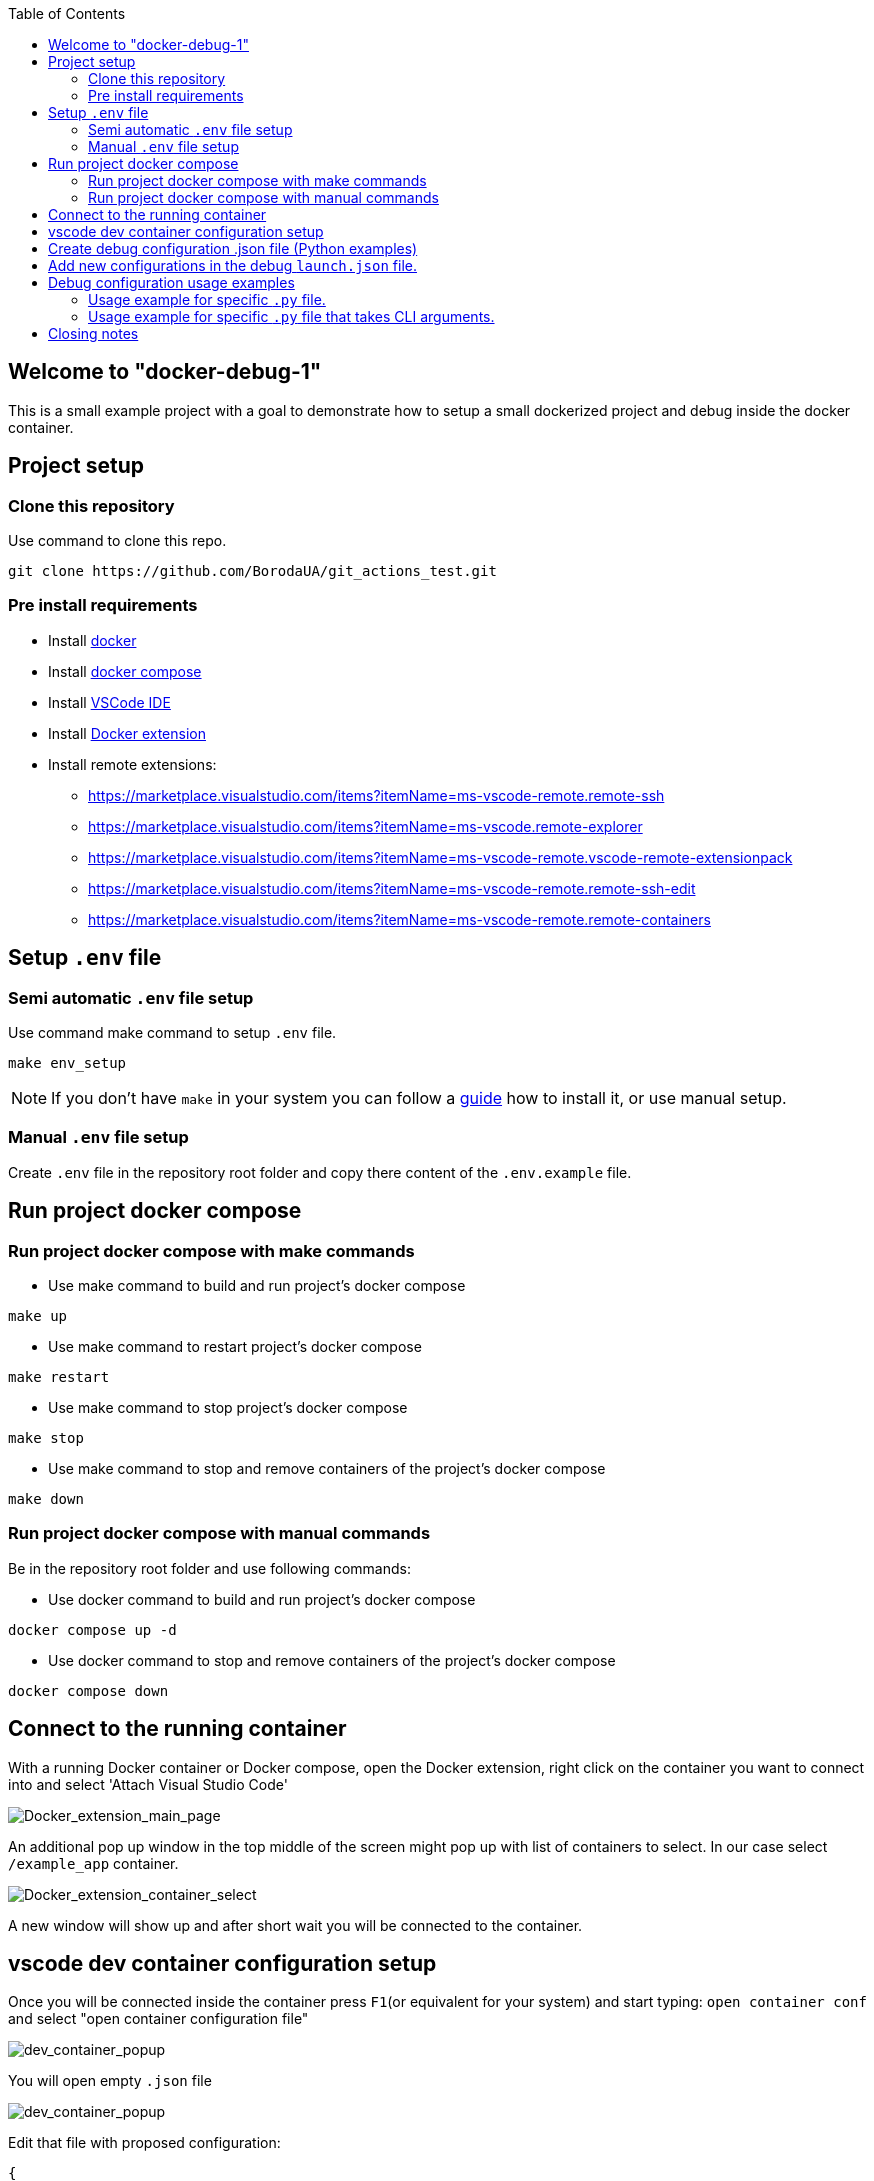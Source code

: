 :toc:

## Welcome to "docker-debug-1"

This is a small example project with a goal to demonstrate how to setup a small dockerized project and debug inside the
docker container.

## Project setup

### Clone this repository

Use command to clone this repo.

```bash
git clone https://github.com/BorodaUA/git_actions_test.git
```

### Pre install requirements

- Install https://www.docker.com/[docker]
- Install https://docs.docker.com/compose/install/[docker compose]
- Install https://code.visualstudio.com/download[VSCode IDE]
- Install https://marketplace.visualstudio.com/items?itemName=ms-azuretools.vscode-docker&ssr=false#review-details[Docker extension]
- Install remote extensions:
* https://marketplace.visualstudio.com/items?itemName=ms-vscode-remote.remote-ssh
* https://marketplace.visualstudio.com/items?itemName=ms-vscode.remote-explorer
* https://marketplace.visualstudio.com/items?itemName=ms-vscode-remote.vscode-remote-extensionpack
* https://marketplace.visualstudio.com/items?itemName=ms-vscode-remote.remote-ssh-edit
* https://marketplace.visualstudio.com/items?itemName=ms-vscode-remote.remote-containers

## Setup `.env` file

### Semi automatic `.env` file setup

Use command make command to setup `.env` file.

```bash
make env_setup
```

NOTE: If you don't have `make` in your system you can follow a https://www.geeksforgeeks.org/how-to-install-make-on-ubuntu/[guide] how to install it, or use manual setup.

### Manual `.env` file setup

Create `.env` file in the repository root folder and copy there content of the `.env.example` file.

## Run project docker compose

### Run project docker compose with make commands

* Use make command to build and run project's docker compose
```bash
make up
```

* Use make command to restart project's docker compose
```bash
make restart
```

* Use make command to stop project's docker compose
```bash
make stop
```

* Use make command to stop and remove containers of the project's docker compose
```bash
make down
```

### Run project docker compose with manual commands

Be in the repository root folder and use following commands:

* Use docker command to build and run project's docker compose

```bash
docker compose up -d
```

* Use docker command to stop and remove containers of the project's docker compose
```bash
docker compose down
```

## Connect to the running container

With a running Docker container or Docker compose, open the Docker extension, right click on the container you want to connect into and select 'Attach Visual Studio Code'

image::docs/images/Docker_extension_main_page.jpg[Docker_extension_main_page]

An additional pop up window in the top middle of the screen might pop up with list of containers to select. In our case select `/example_app` container.

image::docs/images/docker_extension_container_select.jpg[Docker_extension_container_select]

A new window will show up and after short wait you will be connected to the container.

## vscode dev container configuration setup

Once you will be connected inside the container press `F1`(or equivalent for your system) and start typing: `open container conf` and select "open container configuration file"

image::docs/images/dev_container_config_pop_up.jpg[dev_container_popup]

You will open empty `.json` file

image::docs/images/dev_container_empty_config.jpg[dev_container_popup]

Edit that file with proposed configuration:

```json
{
    "workspaceFolder": "/usr/src/app", 
    "extensions": [
		"donjayamanne.githistory",
		"hbenl.vscode-test-explorer",
		"ms-python.python",
		"ms-python.vscode-pylance",
		"ms-toolsai.jupyter",
		"ms-toolsai.jupyter-keymap",
		"ms-toolsai.jupyter-renderers",
		"ms-vscode.test-adapter-converter"
	]
}
```

Here we setup vscode extensions that will be installed on connect to the container as well as `"workspaceFolder": "/usr/src/app"` the default folder what will be opened. Save the file manually if needed and close it.

Next step we need to bring down our docker compose with make or manual commands and start docker compose again to make sure that changes above will take effect.

## Create debug configuration .json file (Python examples)

Open Run and debug section in vscode and click create a launch.json file button.

A prompt window with supported configs will pop up this is why it is important to install python extension "ms-python.python" inside the container. 

image::docs/images/debug_config_popup.jpg[dev_container_popup]

Select Python then any configuration like "Python File".

image::docs/images/debup_conf_name_pop_up.jpg[dev_container_popup]

After that a json file with configurations will open up. This will create `.vscode` folder in the root of your `pwd` directory(in our case `/usr/src/app`).

image::docs/images/python_file_conf.jpg[dev_container_popup]

Here it is you have created your debug configuration and it is working in the file that you are currently open in the vscode.

## Add new configurations in the debug `launch.json` file.

* 1 Configuration with specific script name

```json
{
	"name": "python debug_example_1.py",
	"type": "python",
	"request": "launch",
	"program": "/usr/src/app/debug_example_1.py",
	"console": "integratedTerminal",
	"args": [],
	"justMyCode": true
}
```

This is an example of configuration to specific .py file
Debug configuration equivalent to CLI command: `python /usr/src/app/debug_example_1.py`

* 2 Configuration with specific script name and CLI arguments

```json
{
	"name": "python debug_example_cli_1.py --name=John --age=25",
	"type": "python",
	"request": "launch",
	"program": "/usr/src/app/debug_example_cli_1.py",
	"console": "integratedTerminal",
	"args": [
		"--name=John",
		"--age=25"
	],
	"justMyCode": true
}
```

This is an example of configuration to specific .py file that accepts CLI arguments.
Debug configuration equivalent to CLI command: `python /usr/src/app/debug_example_cli_1.py --name=bob --age=28`

This is how `.vscode/launch.json` looks like with all the debug configs above.

image::docs/images/debug_config_with_3_configs.jpg[debug_config_with_3_configs]

You can put as many configurations as you want; "configurations": [] is just a list with json configurations.

After the configuration setup, you will be able to run the configuration and place breakpoints to investigate and debug the code.

## Debug configuration usage examples

Go to the 'Run and Debug' section in vscode and select debug configuration you want to use.

image::docs/images/debug_config_select.jpg[debug_config_select]

### Usage example for specific `.py` file.

Select `python debug_example_1.py` configuration and open `debug_example_1.py` file than place break points in for example `greet()` func. After that run the configuration by pressing `F5`(or equivalent button for your system mac,linux etc.) or green triangle button.

image::docs/images/debug_variables_menu.jpg[debug_variables_menu]

The break points should work and the execution of the code will be suspended. Select `variables` tab in your terminal where you can expand `locals` and `globals` menus to see all the variables.

Control the execution with https://code.visualstudio.com/docs/editor/debugging#_debug-actions[Keys] to traverse through the code.


### Usage example for specific `.py` file that takes CLI arguments.

Select `python debug_example_cli_1.py --name=John --age=25` configuration and open `debug_example_cli_1.py` file than place break points in for example `greet_cli()` func. After that run the configuration by pressing `F5`(or equivalent button for your system mac,linux etc.) or green triangle button.

image::docs/images/debug_cli_with_args.jpg[debug_cli_with_args]

The break points should work and the execution of the code will be suspended. Select `variables` tab in your terminal where you can expand `locals` and `globals` menus to see all the variables.

Control the execution with https://code.visualstudio.com/docs/editor/debugging#_debug-actions[Keys] to traverse through the code.

You can change variables that you passing to the script by redacting the debug config.


## Closing notes

Debug in the docker containers with vscode requires a little bit of manual setup but the advantages is very big. I highly recommend to read https://code.visualstudio.com/docs/editor/debugging[official] readme on vscode debugging setup. Happy bug hunting!
